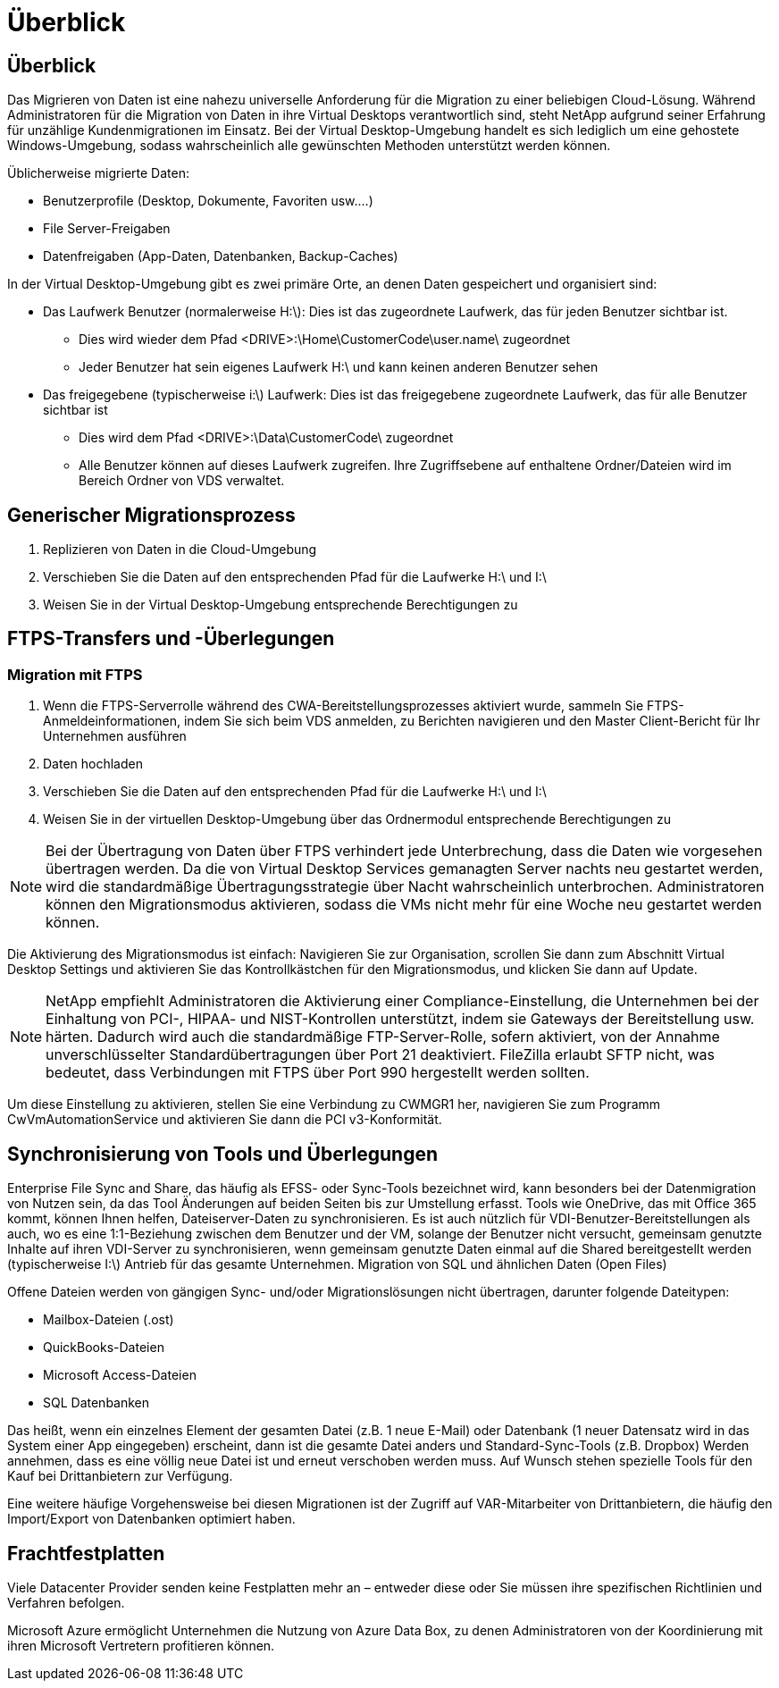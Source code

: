 = Überblick
:allow-uri-read: 




== Überblick

Das Migrieren von Daten ist eine nahezu universelle Anforderung für die Migration zu einer beliebigen Cloud-Lösung. Während Administratoren für die Migration von Daten in ihre Virtual Desktops verantwortlich sind, steht NetApp aufgrund seiner Erfahrung für unzählige Kundenmigrationen im Einsatz. Bei der Virtual Desktop-Umgebung handelt es sich lediglich um eine gehostete Windows-Umgebung, sodass wahrscheinlich alle gewünschten Methoden unterstützt werden können.

.Üblicherweise migrierte Daten:
* Benutzerprofile (Desktop, Dokumente, Favoriten usw.…)
* File Server-Freigaben
* Datenfreigaben (App-Daten, Datenbanken, Backup-Caches)


.In der Virtual Desktop-Umgebung gibt es zwei primäre Orte, an denen Daten gespeichert und organisiert sind:
* Das Laufwerk Benutzer (normalerweise H:\): Dies ist das zugeordnete Laufwerk, das für jeden Benutzer sichtbar ist.
+
** Dies wird wieder dem Pfad <DRIVE>:\Home\CustomerCode\user.name\ zugeordnet
** Jeder Benutzer hat sein eigenes Laufwerk H:\ und kann keinen anderen Benutzer sehen


* Das freigegebene (typischerweise i:\) Laufwerk: Dies ist das freigegebene zugeordnete Laufwerk, das für alle Benutzer sichtbar ist
+
** Dies wird dem Pfad <DRIVE>:\Data\CustomerCode\ zugeordnet
** Alle Benutzer können auf dieses Laufwerk zugreifen. Ihre Zugriffsebene auf enthaltene Ordner/Dateien wird im Bereich Ordner von VDS verwaltet.






== Generischer Migrationsprozess

. Replizieren von Daten in die Cloud-Umgebung
. Verschieben Sie die Daten auf den entsprechenden Pfad für die Laufwerke H:\ und I:\
. Weisen Sie in der Virtual Desktop-Umgebung entsprechende Berechtigungen zu




== FTPS-Transfers und -Überlegungen



=== Migration mit FTPS

. Wenn die FTPS-Serverrolle während des CWA-Bereitstellungsprozesses aktiviert wurde, sammeln Sie FTPS-Anmeldeinformationen, indem Sie sich beim VDS anmelden, zu Berichten navigieren und den Master Client-Bericht für Ihr Unternehmen ausführen
. Daten hochladen
. Verschieben Sie die Daten auf den entsprechenden Pfad für die Laufwerke H:\ und I:\
. Weisen Sie in der virtuellen Desktop-Umgebung über das Ordnermodul entsprechende Berechtigungen zu



NOTE: Bei der Übertragung von Daten über FTPS verhindert jede Unterbrechung, dass die Daten wie vorgesehen übertragen werden. Da die von Virtual Desktop Services gemanagten Server nachts neu gestartet werden, wird die standardmäßige Übertragungsstrategie über Nacht wahrscheinlich unterbrochen. Administratoren können den Migrationsmodus aktivieren, sodass die VMs nicht mehr für eine Woche neu gestartet werden können.

Die Aktivierung des Migrationsmodus ist einfach: Navigieren Sie zur Organisation, scrollen Sie dann zum Abschnitt Virtual Desktop Settings und aktivieren Sie das Kontrollkästchen für den Migrationsmodus, und klicken Sie dann auf Update.


NOTE: NetApp empfiehlt Administratoren die Aktivierung einer Compliance-Einstellung, die Unternehmen bei der Einhaltung von PCI-, HIPAA- und NIST-Kontrollen unterstützt, indem sie Gateways der Bereitstellung usw. härten. Dadurch wird auch die standardmäßige FTP-Server-Rolle, sofern aktiviert, von der Annahme unverschlüsselter Standardübertragungen über Port 21 deaktiviert. FileZilla erlaubt SFTP nicht, was bedeutet, dass Verbindungen mit FTPS über Port 990 hergestellt werden sollten.

Um diese Einstellung zu aktivieren, stellen Sie eine Verbindung zu CWMGR1 her, navigieren Sie zum Programm CwVmAutomationService und aktivieren Sie dann die PCI v3-Konformität.



== Synchronisierung von Tools und Überlegungen

Enterprise File Sync and Share, das häufig als EFSS- oder Sync-Tools bezeichnet wird, kann besonders bei der Datenmigration von Nutzen sein, da das Tool Änderungen auf beiden Seiten bis zur Umstellung erfasst. Tools wie OneDrive, das mit Office 365 kommt, können Ihnen helfen, Dateiserver-Daten zu synchronisieren. Es ist auch nützlich für VDI-Benutzer-Bereitstellungen als auch, wo es eine 1:1-Beziehung zwischen dem Benutzer und der VM, solange der Benutzer nicht versucht, gemeinsam genutzte Inhalte auf ihren VDI-Server zu synchronisieren, wenn gemeinsam genutzte Daten einmal auf die Shared bereitgestellt werden (typischerweise I:\) Antrieb für das gesamte Unternehmen. Migration von SQL und ähnlichen Daten (Open Files)

.Offene Dateien werden von gängigen Sync- und/oder Migrationslösungen nicht übertragen, darunter folgende Dateitypen:
* Mailbox-Dateien (.ost)
* QuickBooks-Dateien
* Microsoft Access-Dateien
* SQL Datenbanken


Das heißt, wenn ein einzelnes Element der gesamten Datei (z.B. 1 neue E-Mail) oder Datenbank (1 neuer Datensatz wird in das System einer App eingegeben) erscheint, dann ist die gesamte Datei anders und Standard-Sync-Tools (z.B. Dropbox) Werden annehmen, dass es eine völlig neue Datei ist und erneut verschoben werden muss. Auf Wunsch stehen spezielle Tools für den Kauf bei Drittanbietern zur Verfügung.

Eine weitere häufige Vorgehensweise bei diesen Migrationen ist der Zugriff auf VAR-Mitarbeiter von Drittanbietern, die häufig den Import/Export von Datenbanken optimiert haben.



== Frachtfestplatten

Viele Datacenter Provider senden keine Festplatten mehr an – entweder diese oder Sie müssen ihre spezifischen Richtlinien und Verfahren befolgen.

Microsoft Azure ermöglicht Unternehmen die Nutzung von Azure Data Box, zu denen Administratoren von der Koordinierung mit ihren Microsoft Vertretern profitieren können.
